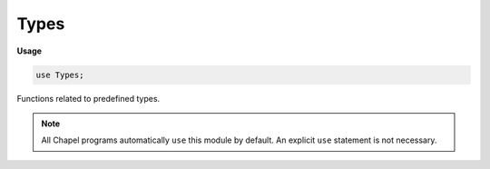 .. default-domain:: chpl

.. module:: Types
   :synopsis: Functions related to predefined types.

Types
=====
**Usage**

.. code-block:: chapel

   use Types;


Functions related to predefined types.

.. note:: All Chapel programs automatically ``use`` this module by default.
          An explicit ``use`` statement is not necessary.


.. function:: proc isType(e) param

   Returns `true` if the argument is a type. 

.. function:: proc isParam(e) param

   Returns `true` if the argument is a param. 

.. function:: proc isPrimitiveType(type t) param

   
   Returns `true` if the type `t` is a primitive type,
   as defined by the language specification.

.. function:: proc isNumericType(type t) param

   
   Returns `true` if the type `t` is one the following types, of any width:
   `int`, `uint`, `real`, `imag`, `complex`.

.. function:: proc isIntegralType(type t) param

   
   Returns `true` if the type `t` is one the following types, of any width:
   `int`, `uint`.

.. function:: proc isFloatType(type t) param

   
   Returns `true` if the type `t` is one the following types, of any width:
   `real`, `imag`.

.. function:: proc isVoidType(type t) param

   Returns `true` if the type `t` is the `void` type. 

.. function:: proc isBoolType(type t) param

   Returns `true` if the type `t` is a `bool` type, of any width. 

.. function:: proc isIntType(type t) param

   Returns `true` if the type `t` is an `int` type, of any width. 

.. function:: proc isUintType(type t) param

   Returns `true` if the type `t` is a `uint` type, of any width. 

.. function:: proc isEnumType(type t) param

   Returns `true` if the type `t` is an `enum` type. 

.. function:: proc isComplexType(type t) param

   Returns `true` if the type `t` is a `complex` type, of any width. 

.. function:: proc isRealType(type t) param

   Returns `true` if the type `t` is a `real` type, of any width. 

.. function:: proc isImagType(type t) param

   Returns `true` if the type `t` is an `imag` type, of any width. 

.. function:: proc isStringType(type t) param

   Returns `true` if the type `t` is the `string` type. 

.. function:: proc isPrimitive(e) param

   
   Returns `true` if the argument is a primitive type,
   as defined by the language specification, or a value of a primitive type.

.. function:: proc isNumeric(e) param

   
   Returns `true` if the argument is one the following types, of any width:
   `int`, `uint`, `real`, `imag`, `complex`, or a value of such a type.

.. function:: proc isIntegral(e) param

   
   Returns `true` if the argument is one the following types, of any width:
   `int`, `uint`, or a value of such a type.

.. function:: proc isFloat(e) param

   
   Returns `true` if the argument is one the following types, of any width:
   `real`, `imag`, or a value of such a type.

.. function:: proc isBool(e) param

   Returns `true` if the argument is a `bool` type or value, of any width. 

.. function:: proc isInt(e) param

   Returns `true` if the argument is an `int` type or value, of any width. 

.. function:: proc isUint(e) param

   Returns `true` if the argument is a `uint` type or value, of any width. 

.. function:: proc isReal(e) param

   Returns `true` if the argument is a `real` type or value, of any width. 

.. function:: proc isImag(e) param

   Returns `true` if the argument is an `imag` type or value, of any width. 

.. function:: proc isComplex(e) param

   Returns `true` if the argument is a `complex` type or value, of any width. 

.. function:: proc isString(e) param

   Returns `true` if the argument is a string or the `string` type. 

.. function:: proc isEnum(e) param

   Returns `true` if the argument is an `enum` type or value, of any width. 

.. function:: proc isTuple(e) param

   Returns `true` if the argument is a tuple type or value. 

.. function:: proc isHomogeneousTuple(e: _tuple) param

   Returns `true` if the argument is a homogeneous tuple.
   The argument must be a tuple or any type. 

.. function:: proc isClass(e) param

   Returns `true` if the argument is a class type or value
   that is not an ``extern`` class, or when the argument is ``nil``. 

.. function:: proc isRecord(e) param

   Returns `true` if the argument is a record type or value. 

.. function:: proc isUnion(e) param

   Returns `true` if the argument is a union type or value. 

.. function:: proc isRange(e) param

   Returns `true` if the argument is a range type or value. 

.. function:: proc isDmap(e) param

   Returns `true` if the argument is a domain map or a domain map type. 

.. function:: proc isDomain(e) param

   Returns `true` if the argument is a domain or a domain type. 

.. function:: proc isArray(e) param

   Returns `true` if the argument is an array or an array type. 

.. function:: proc isSync(e) param

   Returns `true` if the argument is a `sync` type or a `sync` variable. 

.. function:: proc isSingle(e) param

   Returns `true` if the argument is a `single` type or a `single` variable. 

.. function:: proc isAtomic(e) param

   Returns `true` if the argument is an `atomic` type or an `atomic` variable.

.. function:: proc isSubtype(type sub, type super) param

   Returns `true` if the type `sub` is a subtype of the type `super`. 

.. function:: proc isProperSubtype(type sub, type super) param

   Returns `true` if the type `sub` is a subtype of the type `super`
   and is not `super`. 

.. function:: proc numBits(type t) param

   
   Returns the number of bits used to store the values of type `t`.
   This is available for all numeric types, fixed-width `bool` types,
   and ``enum`` types.
   It is not available for default-width `bool`.

.. function:: proc numBytes(type t) param

   
   Returns the number of bytes used to store the values of type `t`.
   This is available for all numeric types, fixed-width `bool` types,
   and ``enum`` types.
   It is not available for default-width `bool`.

.. function:: proc min(type t) param

   
   Returns the minimum value the type `t` can store.
   `t` can be one of the following types, of any width:
   `bool`, `int`, `uint`, `real`, `imag`, `complex`.
   When `t` is a `bool` type, it returns `false`.
   When `t` is `real`, `imag`, or `complex` type,
   it is a non-``param`` function.

.. function:: proc max(type t) param

   
   Returns the maximum value the type `t` can store.
   `t` can be one of the following types, of any width:
   `bool`, `int`, `uint`, `real`, `imag`, `complex`.
   When `t` is a `bool` type, it returns `false`.
   When `t` is a `real`, `imag`, or `complex` type,
   it is a non-``param`` function.

.. method:: proc integral.safeCast(type T): T

   
   Returns `this`, cast to the type `T`.
   Generates a run-time error if `this` cannot be represented by `T`,
   for example ``(-1).safeCast(uint)`` or ``256.safeCast(uint(8))``.
   
   This method performs the minimum number of runtime checks.
   For example, when casting from `uint(8)` to `uint(64)`,
   no checks at all will be done.

